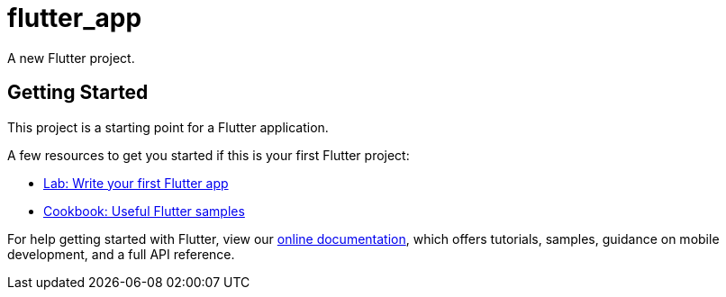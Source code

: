 = flutter_app

A new Flutter project.

== Getting Started

This project is a starting point for a Flutter application.

A few resources to get you started if this is your first Flutter project:

* https://flutter.dev/docs/get-started/codelab[Lab: Write your first Flutter app]
* https://flutter.dev/docs/cookbook[Cookbook: Useful Flutter samples]

For help getting started with Flutter, view our
https://flutter.dev/docs[online documentation], which offers tutorials,
samples, guidance on mobile development, and a full API reference.